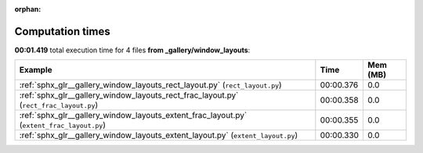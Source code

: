 
:orphan:

.. _sphx_glr__gallery_window_layouts_sg_execution_times:


Computation times
=================
**00:01.419** total execution time for 4 files **from _gallery/window_layouts**:

.. container::

  .. raw:: html

    <style scoped>
    <link href="https://cdnjs.cloudflare.com/ajax/libs/twitter-bootstrap/5.3.0/css/bootstrap.min.css" rel="stylesheet" />
    <link href="https://cdn.datatables.net/1.13.6/css/dataTables.bootstrap5.min.css" rel="stylesheet" />
    </style>
    <script src="https://code.jquery.com/jquery-3.7.0.js"></script>
    <script src="https://cdn.datatables.net/1.13.6/js/jquery.dataTables.min.js"></script>
    <script src="https://cdn.datatables.net/1.13.6/js/dataTables.bootstrap5.min.js"></script>
    <script type="text/javascript" class="init">
    $(document).ready( function () {
        $('table.sg-datatable').DataTable({order: [[1, 'desc']]});
    } );
    </script>

  .. list-table::
   :header-rows: 1
   :class: table table-striped sg-datatable

   * - Example
     - Time
     - Mem (MB)
   * - :ref:`sphx_glr__gallery_window_layouts_rect_layout.py` (``rect_layout.py``)
     - 00:00.376
     - 0.0
   * - :ref:`sphx_glr__gallery_window_layouts_rect_frac_layout.py` (``rect_frac_layout.py``)
     - 00:00.358
     - 0.0
   * - :ref:`sphx_glr__gallery_window_layouts_extent_frac_layout.py` (``extent_frac_layout.py``)
     - 00:00.355
     - 0.0
   * - :ref:`sphx_glr__gallery_window_layouts_extent_layout.py` (``extent_layout.py``)
     - 00:00.330
     - 0.0
